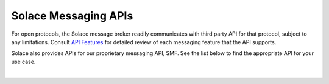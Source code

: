 Solace Messaging APIs
=====================


For open protocols, the Solace message broker readily communicates with third party API for that protocol, subject to any limitations. Consult `API Features <https://docs.solace.com/Features/Features-Intro.htm>`_ for detailed review of each messaging feature that the API supports.

Solace also provides APIs for our proprietary messaging API, SMF. See the list below to find the appropriate API for your use case.


.. raw:: html

        <div class="cards">
            <div class="card">
                <img src="../_static/img/c-logo.png" alt="C"></img>
                <a target="_blank" href="https://cloud.solace.com/samples/solace-samples-c/">Samples</a>
                <a target="_blank" href="https://dev.solace.com/tech/c-api/">Features</a>
                <a target="_blank" href="https://docs.solace.com/API-Developer-Online-Ref-Documentation/c/index.html">Documentation</a>
            </div>
            <div class="card">
                <img src="../_static/img/macos-logo.png" alt="Mac IOS"></img>
                <a target="_blank" href="https://dev.solace.com/tech/ios-api/">Features</a>
                <a target="_blank" href="https://docs.solace.com/Solace-PubSub-Messaging-APIs/iOS-API/iOS-api-home.htm">Documentation</a>
            </div>
            <div class="card">
                <img src="../_static/img/java-logo.png" alt="Java"></img>
                <a target="_blank" href="https://cloud.solace.com/samples/solace-samples-java/">Samples</a>
                <a target="_blank" href="https://dev.solace.com/tech/java-api/">Features</a>
                <a target="_blank" href="https://docs.solace.com/API-Developer-Online-Ref-Documentation/java/index.html">Documentation</a>
            </div>
            <div class="card">
                <img src="../_static/img/javarto-logo.png" alt="Java RTO"></img>
                <a target="_blank" href="https://cloud.solace.com/samples/solace-samples-javarto/">Samples</a>
                <a target="_blank" href="https://dev.solace.com/tech/java-rto-api/">Features</a>
                <a target="_blank" href="https://docs.solace.com/API-Developer-Online-Ref-Documentation/jrto/index.html">Documentation</a>
            </div>
            <div class="card">
                <img src="../_static/img/javascript-logo.png" alt="Javascript"></img>
                <a target="_blank" href="https://cloud.solace.com/samples/solace-samples-javascript/">Samples</a>
                <a target="_blank" href="https://dev.solace.com/tech/javascript-api/">Features</a>
                <a target="_blank" href="https://docs.solace.com/API-Developer-Online-Ref-Documentation/js/index.html">Documentation</a>
            </div>
            <div class="card">
                <img src="../_static/img/nodejs-logo.png" alt="NodeJS"></img>
                <a target="_blank" href="https://cloud.solace.com/samples/solace-samples-nodejs/">Samples</a>
                <a target="_blank" href="https://dev.solace.com/tech/node-js/">Features</a>
                <a target="_blank" href="https://docs.solace.com/API-Developer-Online-Ref-Documentation/nodejs/index.html">Documentation</a>
            </div>
            <div class="card">
                <img src="../_static/img/dotnet-logo.png" alt="DotNet"></img>
                <a target="_blank" href="https://cloud.solace.com/samples/solace-samples-dotnet/">Samples</a>
                <a target="_blank" href="https://dev.solace.com/tech/dot-net-api/">Features</a>
                <a target="_blank" href="https://docs.solace.com/API-Developer-Online-Ref-Documentation/net/html/98265723-512a-4f99-96e9-ea0d592bcb99.htm">Documentation</a>
            </div>
        </div>

|